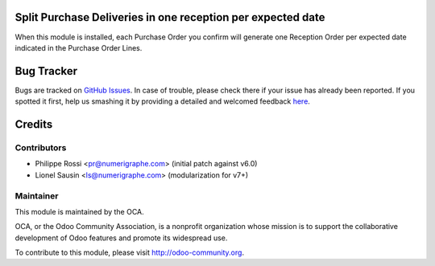 .. image:: https://img.shields.io/badge/licence-AGPL--3-blue.svg
    :alt: License AGPL-3

Split Purchase Deliveries in one reception per expected date
============================================================

When this module is installed, each Purchase Order you confirm will
generate one Reception Order per expected date indicated in the
Purchase Order Lines.

Bug Tracker
===========

Bugs are tracked on `GitHub Issues <https://github.com/OCA/purchase-workflow/issues>`_.
In case of trouble, please check there if your issue has already been reported.
If you spotted it first, help us smashing it by providing a detailed and welcomed feedback
`here <https://github.com/OCA/purchase-workflow/issues/new?body=module:%20purchase_delivery_split_date%0Aversion:%208.0%0A%0A**Steps%20to%20reproduce**%0A-%20...%0A%0A**Current%20behavior**%0A%0A**Expected%20behavior**>`_.

Credits
=======

Contributors
------------
* Philippe Rossi <pr@numerigraphe.com> (initial patch against v6.0)
* Lionel Sausin <ls@numerigraphe.com> (modularization for v7+)

Maintainer
----------

.. image:: http://odoo-community.org/logo.png
   :alt: Odoo Community Association
   :target: http://odoo-community.org

This module is maintained by the OCA.

OCA, or the Odoo Community Association, is a nonprofit organization whose
mission is to support the collaborative development of Odoo features and
promote its widespread use.

To contribute to this module, please visit http://odoo-community.org.
